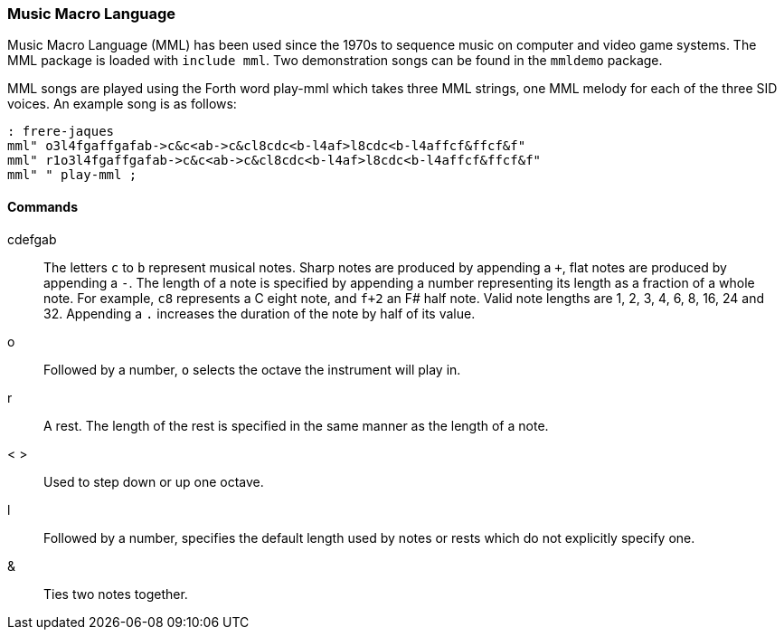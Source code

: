 === Music Macro Language

Music Macro Language (MML) has been used since the 1970s to sequence music on computer and video game systems. The MML package is loaded with `include mml`. Two demonstration songs can be found in the `mmldemo` package.

MML songs are played using the Forth word ((play-mml)) which takes three MML strings, one MML melody for each of the three SID voices. An example song is as follows:

----
: frere-jaques
mml" o3l4fgaffgafab->c&c<ab->c&cl8cdc<b-l4af>l8cdc<b-l4affcf&ffcf&f"
mml" r1o3l4fgaffgafab->c&c<ab->c&cl8cdc<b-l4af>l8cdc<b-l4affcf&ffcf&f"
mml" " play-mml ;
----

==== Commands

cdefgab :: The letters `c` to `b` represent musical notes.
Sharp notes are produced by appending a `+`, flat notes are produced by appending a `-`.
The length of a note is specified by appending a number representing its length as a fraction of a whole note.
For example, `c8` represents a C eight note, and `f+2` an F# half note.
Valid note lengths are 1, 2, 3, 4, 6, 8, 16, 24 and 32.
Appending a `.` increases the duration of the note by half of its value.
o :: Followed by a number, `o` selects the octave the instrument will play in.
r :: A rest. The length of the rest is specified in the same manner as the length of a note.
< > :: Used to step down or up one octave.
l :: Followed by a number, specifies the default length used by notes or rests which do not explicitly specify one.
& :: Ties two notes together.
